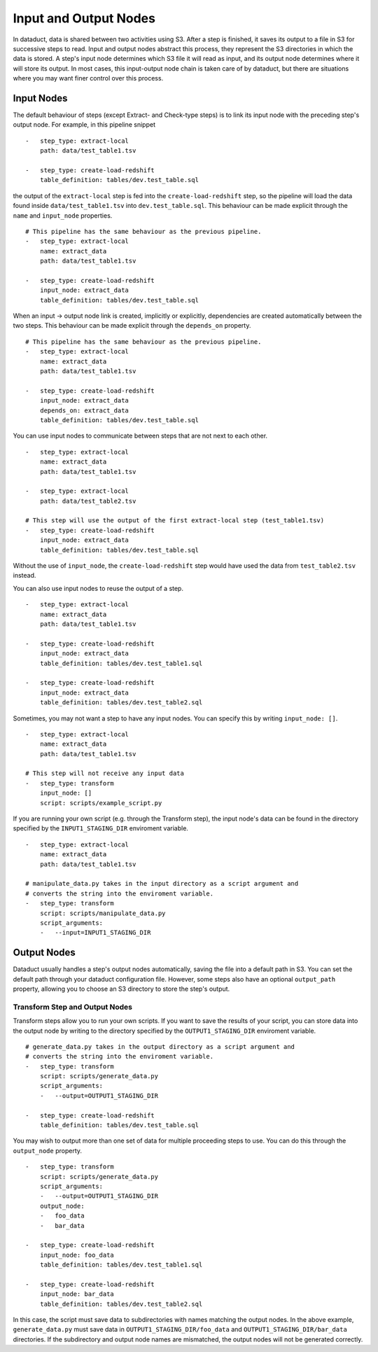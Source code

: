 Input and Output Nodes
=======================

In dataduct, data is shared between two activities using S3. After a
step is finished, it saves its output to a file in S3 for successive
steps to read. Input and output nodes abstract this process, they
represent the S3 directories in which the data is stored. A step's input
node determines which S3 file it will read as input, and its output node
determines where it will store its output. In most cases, this
input-output node chain is taken care of by dataduct, but there are
situations where you may want finer control over this process.

Input Nodes
~~~~~~~~~~~

The default behaviour of steps (except Extract- and Check-type steps) is
to link its input node with the preceding step's output node. For
example, in this pipeline snippet

::

    -   step_type: extract-local
        path: data/test_table1.tsv

    -   step_type: create-load-redshift
        table_definition: tables/dev.test_table.sql

the output of the ``extract-local`` step is fed into the
``create-load-redshift`` step, so the pipeline will load the data found
inside ``data/test_table1.tsv`` into ``dev.test_table.sql``. This
behaviour can be made explicit through the ``name`` and ``input_node``
properties.

::

    # This pipeline has the same behaviour as the previous pipeline.
    -   step_type: extract-local
        name: extract_data
        path: data/test_table1.tsv

    -   step_type: create-load-redshift
        input_node: extract_data
        table_definition: tables/dev.test_table.sql

When an input -> output node link is created, implicitly or explicitly,
dependencies are created automatically between the two steps. This
behaviour can be made explicit through the ``depends_on`` property.

::

    # This pipeline has the same behaviour as the previous pipeline.
    -   step_type: extract-local
        name: extract_data
        path: data/test_table1.tsv

    -   step_type: create-load-redshift
        input_node: extract_data
        depends_on: extract_data
        table_definition: tables/dev.test_table.sql

You can use input nodes to communicate between steps that are not next
to each other.

::

    -   step_type: extract-local
        name: extract_data
        path: data/test_table1.tsv

    -   step_type: extract-local
        path: data/test_table2.tsv

    # This step will use the output of the first extract-local step (test_table1.tsv)
    -   step_type: create-load-redshift
        input_node: extract_data
        table_definition: tables/dev.test_table.sql

Without the use of ``input_node``, the ``create-load-redshift`` step
would have used the data from ``test_table2.tsv`` instead.

You can also use input nodes to reuse the output of a step.

::

    -   step_type: extract-local
        name: extract_data
        path: data/test_table1.tsv

    -   step_type: create-load-redshift
        input_node: extract_data
        table_definition: tables/dev.test_table1.sql

    -   step_type: create-load-redshift
        input_node: extract_data
        table_definition: tables/dev.test_table2.sql

Sometimes, you may not want a step to have any input nodes. You can
specify this by writing ``input_node: []``.

::

    -   step_type: extract-local
        name: extract_data
        path: data/test_table1.tsv

    # This step will not receive any input data
    -   step_type: transform
        input_node: []
        script: scripts/example_script.py

If you are running your own script (e.g. through the Transform step),
the input node's data can be found in the directory specified by the
``INPUT1_STAGING_DIR`` enviroment variable.

::

    -   step_type: extract-local
        name: extract_data
        path: data/test_table1.tsv

    # manipulate_data.py takes in the input directory as a script argument and
    # converts the string into the enviroment variable.
    -   step_type: transform
        script: scripts/manipulate_data.py
        script_arguments:
        -   --input=INPUT1_STAGING_DIR

Output Nodes
~~~~~~~~~~~~

Dataduct usually handles a step's output nodes automatically, saving the
file into a default path in S3. You can set the default path through
your dataduct configuration file. However, some steps also have an
optional ``output_path`` property, allowing you to choose an S3
directory to store the step's output.

Transform Step and Output Nodes
^^^^^^^^^^^^^^^^^^^^^^^^^^^^^^^

Transform steps allow you to run your own scripts. If you want to save
the results of your script, you can store data into the output node by
writing to the directory specified by the ``OUTPUT1_STAGING_DIR`` enviroment
variable.

::

    # generate_data.py takes in the output directory as a script argument and
    # converts the string into the enviroment variable.
    -   step_type: transform
        script: scripts/generate_data.py
        script_arguments:
        -   --output=OUTPUT1_STAGING_DIR

    -   step_type: create-load-redshift
        table_definition: tables/dev.test_table.sql

You may wish to output more than one set of data for multiple proceeding
steps to use. You can do this through the ``output_node`` property.

::

    -   step_type: transform
        script: scripts/generate_data.py
        script_arguments:
        -   --output=OUTPUT1_STAGING_DIR
        output_node:
        -   foo_data
        -   bar_data

    -   step_type: create-load-redshift
        input_node: foo_data
        table_definition: tables/dev.test_table1.sql

    -   step_type: create-load-redshift
        input_node: bar_data
        table_definition: tables/dev.test_table2.sql

In this case, the script must save data to subdirectories with names
matching the output nodes. In the above example, ``generate_data.py``
must save data in ``OUTPUT1_STAGING_DIR/foo_data`` and
``OUTPUT1_STAGING_DIR/bar_data`` directories. If the subdirectory and
output node names are mismatched, the output nodes will not be generated
correctly.
